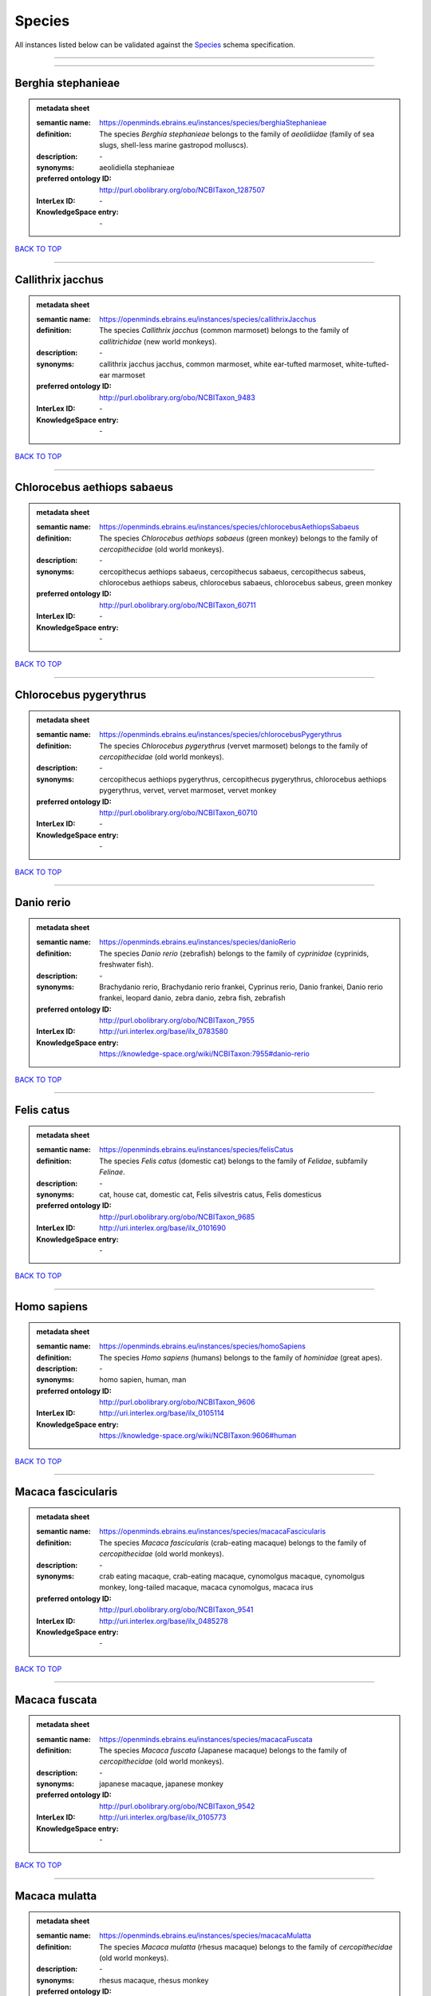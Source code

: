 #######
Species
#######

All instances listed below can be validated against the `Species <https://openminds-documentation.readthedocs.io/en/latest/specifications/controlledTerms/species.html>`_ schema specification.

------------

------------

Berghia stephanieae
-------------------

.. admonition:: metadata sheet

   :semantic name: https://openminds.ebrains.eu/instances/species/berghiaStephanieae
   :definition: The species *Berghia stephanieae* belongs to the family of *aeolidiidae* (family of sea slugs, shell-less marine gastropod molluscs).
   :description: \-

   :synonyms: aeolidiella stephanieae
   :preferred ontology ID: http://purl.obolibrary.org/obo/NCBITaxon_1287507
   :InterLex ID: \-
   :KnowledgeSpace entry: \-

`BACK TO TOP <species_>`_

------------

Callithrix jacchus
------------------

.. admonition:: metadata sheet

   :semantic name: https://openminds.ebrains.eu/instances/species/callithrixJacchus
   :definition: The species *Callithrix jacchus* (common marmoset) belongs to the family of *callitrichidae* (new world monkeys).
   :description: \-

   :synonyms: callithrix jacchus jacchus, common marmoset, white ear-tufted marmoset, white-tufted-ear marmoset
   :preferred ontology ID: http://purl.obolibrary.org/obo/NCBITaxon_9483
   :InterLex ID: \-
   :KnowledgeSpace entry: \-

`BACK TO TOP <species_>`_

------------

Chlorocebus aethiops sabaeus
----------------------------

.. admonition:: metadata sheet

   :semantic name: https://openminds.ebrains.eu/instances/species/chlorocebusAethiopsSabaeus
   :definition: The species *Chlorocebus aethiops sabaeus* (green monkey) belongs to the family of *cercopithecidae* (old world monkeys).
   :description: \-

   :synonyms: cercopithecus aethiops sabaeus, cercopithecus sabaeus, cercopithecus sabeus, chlorocebus aethiops sabeus, chlorocebus sabaeus, chlorocebus sabeus, green monkey
   :preferred ontology ID: http://purl.obolibrary.org/obo/NCBITaxon_60711
   :InterLex ID: \-
   :KnowledgeSpace entry: \-

`BACK TO TOP <species_>`_

------------

Chlorocebus pygerythrus
-----------------------

.. admonition:: metadata sheet

   :semantic name: https://openminds.ebrains.eu/instances/species/chlorocebusPygerythrus
   :definition: The species *Chlorocebus pygerythrus* (vervet marmoset) belongs to the family of *cercopithecidae* (old world monkeys).
   :description: \-

   :synonyms: cercopithecus aethiops pygerythrus, cercopithecus pygerythrus, chlorocebus aethiops pygerythrus, vervet, vervet marmoset, vervet monkey
   :preferred ontology ID: http://purl.obolibrary.org/obo/NCBITaxon_60710
   :InterLex ID: \-
   :KnowledgeSpace entry: \-

`BACK TO TOP <species_>`_

------------

Danio rerio
-----------

.. admonition:: metadata sheet

   :semantic name: https://openminds.ebrains.eu/instances/species/danioRerio
   :definition: The species *Danio rerio* (zebrafish) belongs to the family of *cyprinidae* (cyprinids, freshwater fish).
   :description: \-

   :synonyms: Brachydanio rerio, Brachydanio rerio frankei, Cyprinus rerio, Danio frankei, Danio rerio frankei, leopard danio, zebra danio, zebra fish, zebrafish
   :preferred ontology ID: http://purl.obolibrary.org/obo/NCBITaxon_7955
   :InterLex ID: http://uri.interlex.org/base/ilx_0783580
   :KnowledgeSpace entry: https://knowledge-space.org/wiki/NCBITaxon:7955#danio-rerio

`BACK TO TOP <species_>`_

------------

Felis catus
-----------

.. admonition:: metadata sheet

   :semantic name: https://openminds.ebrains.eu/instances/species/felisCatus
   :definition: The species *Felis catus* (domestic cat) belongs to the family of *Felidae*, subfamily *Felinae*.
   :description: \-

   :synonyms: cat, house cat, domestic cat, Felis silvestris catus, Felis domesticus
   :preferred ontology ID: http://purl.obolibrary.org/obo/NCBITaxon_9685
   :InterLex ID: http://uri.interlex.org/base/ilx_0101690
   :KnowledgeSpace entry: \-

`BACK TO TOP <species_>`_

------------

Homo sapiens
------------

.. admonition:: metadata sheet

   :semantic name: https://openminds.ebrains.eu/instances/species/homoSapiens
   :definition: The species *Homo sapiens* (humans) belongs to the family of *hominidae* (great apes).
   :description: \-

   :synonyms: homo sapien, human, man
   :preferred ontology ID: http://purl.obolibrary.org/obo/NCBITaxon_9606
   :InterLex ID: http://uri.interlex.org/base/ilx_0105114
   :KnowledgeSpace entry: https://knowledge-space.org/wiki/NCBITaxon:9606#human

`BACK TO TOP <species_>`_

------------

Macaca fascicularis
-------------------

.. admonition:: metadata sheet

   :semantic name: https://openminds.ebrains.eu/instances/species/macacaFascicularis
   :definition: The species *Macaca fascicularis* (crab-eating macaque) belongs to the family of *cercopithecidae* (old world monkeys).
   :description: \-

   :synonyms: crab eating macaque, crab-eating macaque, cynomolgus macaque, cynomolgus monkey, long-tailed macaque, macaca cynomolgus, macaca irus
   :preferred ontology ID: http://purl.obolibrary.org/obo/NCBITaxon_9541
   :InterLex ID: http://uri.interlex.org/base/ilx_0485278
   :KnowledgeSpace entry: \-

`BACK TO TOP <species_>`_

------------

Macaca fuscata
--------------

.. admonition:: metadata sheet

   :semantic name: https://openminds.ebrains.eu/instances/species/macacaFuscata
   :definition: The species *Macaca fuscata* (Japanese macaque) belongs to the family of *cercopithecidae* (old world monkeys).
   :description: \-

   :synonyms: japanese macaque, japanese monkey
   :preferred ontology ID: http://purl.obolibrary.org/obo/NCBITaxon_9542
   :InterLex ID: http://uri.interlex.org/base/ilx_0105773
   :KnowledgeSpace entry: \-

`BACK TO TOP <species_>`_

------------

Macaca mulatta
--------------

.. admonition:: metadata sheet

   :semantic name: https://openminds.ebrains.eu/instances/species/macacaMulatta
   :definition: The species *Macaca mulatta* (rhesus macaque) belongs to the family of *cercopithecidae* (old world monkeys).
   :description: \-

   :synonyms: rhesus macaque, rhesus monkey
   :preferred ontology ID: http://purl.obolibrary.org/obo/NCBITaxon_9544
   :InterLex ID: http://uri.interlex.org/base/ilx_0110118
   :KnowledgeSpace entry: \-

`BACK TO TOP <species_>`_

------------

Monodelphis domestica
---------------------

.. admonition:: metadata sheet

   :semantic name: https://openminds.ebrains.eu/instances/species/monodelphisDomestica
   :definition: The species *Monodelphis domestica* (gray short-tailed opossum) belongs to the family of *didelphidae* (American possums).
   :description: \-

   :synonyms: gray short-tailed opossum
   :preferred ontology ID: http://purl.obolibrary.org/obo/NCBITaxon_13616
   :InterLex ID: \-
   :KnowledgeSpace entry: \-

`BACK TO TOP <species_>`_

------------

Mus musculus
------------

.. admonition:: metadata sheet

   :semantic name: https://openminds.ebrains.eu/instances/species/musMusculus
   :definition: The species *Mus musculus* (house mouse) belongs to the family of *muridae* (murids).
   :description: \-

   :synonyms: house mouse, mouse
   :preferred ontology ID: http://purl.obolibrary.org/obo/NCBITaxon_10090
   :InterLex ID: http://uri.interlex.org/base/ilx_0107134
   :KnowledgeSpace entry: https://knowledge-space.org/wiki/NCBITaxon:10090#mouse

`BACK TO TOP <species_>`_

------------

Mustela putorius
----------------

.. admonition:: metadata sheet

   :semantic name: https://openminds.ebrains.eu/instances/species/mustelaPutorius
   :definition: The species *Mustela putorius* (European polecat) belongs to the family of *mustelidae* (mustelids).
   :description: \-

   :synonyms: european polecat, putorius putorius
   :preferred ontology ID: http://purl.obolibrary.org/obo/NCBITaxon_9668
   :InterLex ID: \-
   :KnowledgeSpace entry: \-

`BACK TO TOP <species_>`_

------------

Mustela putorius furo
---------------------

.. admonition:: metadata sheet

   :semantic name: https://openminds.ebrains.eu/instances/species/mustelaPutoriusFuro
   :definition: The species *Mustela putorius furo* (domestic ferret) belongs to the family of *mustelidae* (mustelids).
   :description: \-

   :synonyms: black ferret, domestic ferret, ferret, mustela furo
   :preferred ontology ID: http://purl.obolibrary.org/obo/NCBITaxon_9669
   :InterLex ID: http://uri.interlex.org/base/ilx_0104165
   :KnowledgeSpace entry: \-

`BACK TO TOP <species_>`_

------------

Ovis aries
----------

.. admonition:: metadata sheet

   :semantic name: https://openminds.ebrains.eu/instances/species/ovisAries
   :definition: The species *Ovis aries* (domestic sheep) belongs to the family of bovidae (bovids).
   :description: \-

   :synonyms: domestic sheep, sheep
   :preferred ontology ID: http://purl.obolibrary.org/obo/NCBITaxon_9940
   :InterLex ID: \-
   :KnowledgeSpace entry: \-

`BACK TO TOP <species_>`_

------------

Rattus norvegicus
-----------------

.. admonition:: metadata sheet

   :semantic name: https://openminds.ebrains.eu/instances/species/rattusNorvegicus
   :definition: The species *Rattus norvegicus* (brown rat) belongs to the family of *muridae* (murids).
   :description: \-

   :synonyms: brown rat, norway rat, rat
   :preferred ontology ID: http://purl.obolibrary.org/obo/NCBITaxon_10116
   :InterLex ID: http://uri.interlex.org/base/ilx_0109658
   :KnowledgeSpace entry: https://knowledge-space.org/wiki/NCBITaxon:10116#rat

`BACK TO TOP <species_>`_

------------

Sus scrofa domesticus
---------------------

.. admonition:: metadata sheet

   :semantic name: https://openminds.ebrains.eu/instances/species/susScrofaDomesticus
   :definition: The species *Sus scrofa domesticus* (domestic pig) belongs to the family of suidae (suids).
   :description: \-

   :synonyms: domestic pig, sus domestica, sus domesticus, sus scrofa domestica
   :preferred ontology ID: http://purl.obolibrary.org/obo/NCBITaxon_9825
   :InterLex ID: http://uri.interlex.org/ilx_0739770
   :KnowledgeSpace entry: https://knowledge-space.org/wiki/NCBITaxon:9825#sus-scrofa-domesticus

`BACK TO TOP <species_>`_

------------

Trachemys scripta elegans
-------------------------

.. admonition:: metadata sheet

   :semantic name: https://openminds.ebrains.eu/instances/species/trachemysScriptaElegans
   :definition: The red-eared slider or red-eared terrapin (Trachemys scripta elegans) is a subspecies of the pond slider (Trachemys scripta), a semiaquatic turtle belonging to the family Emydidae ([Wikipedia](https://en.wikipedia.org/wiki/Red-eared_slider)).
   :description: \-

   :synonyms: Pseudemys scripta elegans, Chrysemys scripta elegans, Emys elegans, red-eared slider, red-eared terrapin, pond slider
   :preferred ontology ID: http://purl.obolibrary.org/obo/NCBITaxon_31138
   :InterLex ID: \-
   :KnowledgeSpace entry: \-

`BACK TO TOP <species_>`_

------------

